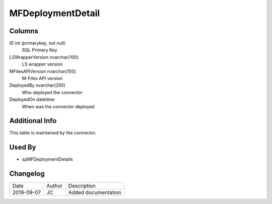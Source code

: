 
==================
MFDeploymentDetail
==================

Columns
=======

ID int (primarykey, not null)
  SQL Primary Key
LSWrapperVersion nvarchar(100)
  LS wrapper version
MFilesAPIVersion nvarchar(100)
  M-Files API version
DeployedBy nvarchar(250)
  Who deployed the connector
DeployedOn datetime
  When was the connector deployed

Additional Info
===============

This table is maintained by the connector.

Used By
=======

- spMFDeploymentDetails


Changelog
=========

==========  =========  ========================================================
Date        Author     Description
----------  ---------  --------------------------------------------------------
2019-09-07  JC         Added documentation
==========  =========  ========================================================

